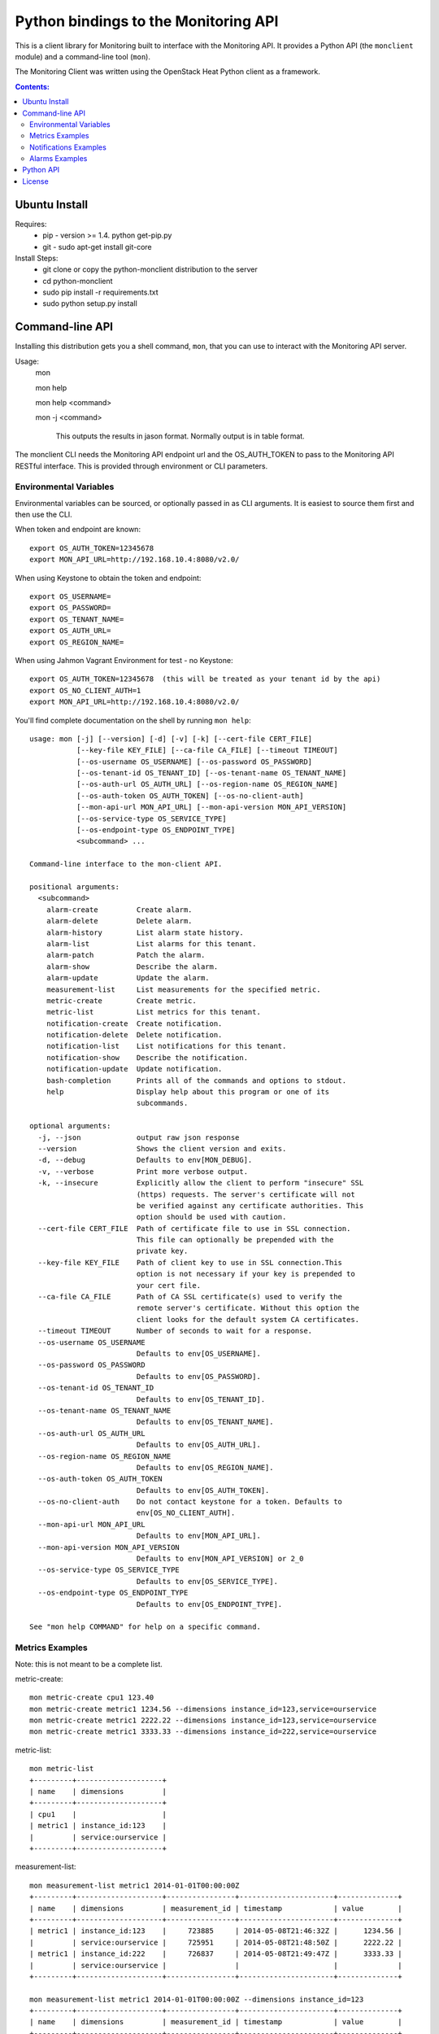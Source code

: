 Python bindings to the Monitoring API
=======================================

This is a client library for Monitoring built to interface with the Monitoring API. It
provides a Python API (the ``monclient`` module) and a command-line tool
(``mon``).

The Monitoring Client was written using the OpenStack Heat Python client as a framework. 

.. contents:: Contents:
   :local:

Ubuntu Install
--------------
Requires:
  - pip - version >= 1.4.  python get-pip.py
  - git - sudo apt-get install git-core
  
Install Steps:
  - git clone or copy the python-monclient distribution to the server
  - cd python-monclient
  - sudo pip install -r requirements.txt
  - sudo python setup.py install

Command-line API
----------------
Installing this distribution gets you a shell command, ``mon``, that you
can use to interact with the Monitoring API server.

Usage:
  mon

  mon help

  mon help <command>
  
  mon -j <command>
  
    This outputs the results in jason format.  Normally output is in table format.
  

The monclient CLI needs the Monitoring API endpoint url and the OS_AUTH_TOKEN to pass to the 
Monitoring API RESTful interface.  This is provided through environment or CLI 
parameters.

Environmental Variables
~~~~~~~~~~~~~~~~~~~~~~~  

Environmental variables can be sourced, or optionally passed in as CLI arguments.
It is easiest to source them first and then use the CLI.

When token and endpoint are known::
  
  export OS_AUTH_TOKEN=12345678
  export MON_API_URL=http://192.168.10.4:8080/v2.0/

When using Keystone to obtain the token and endpoint::
  
  export OS_USERNAME=
  export OS_PASSWORD=
  export OS_TENANT_NAME=
  export OS_AUTH_URL=
  export OS_REGION_NAME=

When using Jahmon Vagrant Environment for test - no Keystone::
  
  export OS_AUTH_TOKEN=12345678  (this will be treated as your tenant id by the api)
  export OS_NO_CLIENT_AUTH=1
  export MON_API_URL=http://192.168.10.4:8080/v2.0/

You'll find complete documentation on the shell by running
``mon help``::
  
  usage: mon [-j] [--version] [-d] [-v] [-k] [--cert-file CERT_FILE]
             [--key-file KEY_FILE] [--ca-file CA_FILE] [--timeout TIMEOUT]
             [--os-username OS_USERNAME] [--os-password OS_PASSWORD]
             [--os-tenant-id OS_TENANT_ID] [--os-tenant-name OS_TENANT_NAME]
             [--os-auth-url OS_AUTH_URL] [--os-region-name OS_REGION_NAME]
             [--os-auth-token OS_AUTH_TOKEN] [--os-no-client-auth]
             [--mon-api-url MON_API_URL] [--mon-api-version MON_API_VERSION]
             [--os-service-type OS_SERVICE_TYPE]
             [--os-endpoint-type OS_ENDPOINT_TYPE]
             <subcommand> ...

  Command-line interface to the mon-client API.
  
  positional arguments:
    <subcommand>
      alarm-create         Create alarm.
      alarm-delete         Delete alarm.
      alarm-history        List alarm state history.
      alarm-list           List alarms for this tenant.
      alarm-patch          Patch the alarm.
      alarm-show           Describe the alarm.
      alarm-update         Update the alarm.
      measurement-list     List measurements for the specified metric.
      metric-create        Create metric.
      metric-list          List metrics for this tenant.
      notification-create  Create notification.
      notification-delete  Delete notification.
      notification-list    List notifications for this tenant.
      notification-show    Describe the notification.
      notification-update  Update notification.
      bash-completion      Prints all of the commands and options to stdout.
      help                 Display help about this program or one of its
                           subcommands.
  
  optional arguments:
    -j, --json             output raw json response
    --version              Shows the client version and exits.
    -d, --debug            Defaults to env[MON_DEBUG].
    -v, --verbose          Print more verbose output.
    -k, --insecure         Explicitly allow the client to perform "insecure" SSL
                           (https) requests. The server's certificate will not
                           be verified against any certificate authorities. This
                           option should be used with caution.
    --cert-file CERT_FILE  Path of certificate file to use in SSL connection.
                           This file can optionally be prepended with the
                           private key.
    --key-file KEY_FILE    Path of client key to use in SSL connection.This
                           option is not necessary if your key is prepended to
                           your cert file.
    --ca-file CA_FILE      Path of CA SSL certificate(s) used to verify the
                           remote server's certificate. Without this option the
                           client looks for the default system CA certificates.
    --timeout TIMEOUT      Number of seconds to wait for a response.
    --os-username OS_USERNAME
                           Defaults to env[OS_USERNAME].
    --os-password OS_PASSWORD
                           Defaults to env[OS_PASSWORD].
    --os-tenant-id OS_TENANT_ID
                           Defaults to env[OS_TENANT_ID].
    --os-tenant-name OS_TENANT_NAME
                           Defaults to env[OS_TENANT_NAME].
    --os-auth-url OS_AUTH_URL
                           Defaults to env[OS_AUTH_URL].
    --os-region-name OS_REGION_NAME
                           Defaults to env[OS_REGION_NAME].
    --os-auth-token OS_AUTH_TOKEN
                           Defaults to env[OS_AUTH_TOKEN].
    --os-no-client-auth    Do not contact keystone for a token. Defaults to
                           env[OS_NO_CLIENT_AUTH].
    --mon-api-url MON_API_URL
                           Defaults to env[MON_API_URL].
    --mon-api-version MON_API_VERSION
                           Defaults to env[MON_API_VERSION] or 2_0
    --os-service-type OS_SERVICE_TYPE
                           Defaults to env[OS_SERVICE_TYPE].
    --os-endpoint-type OS_ENDPOINT_TYPE
                           Defaults to env[OS_ENDPOINT_TYPE].
  
  See "mon help COMMAND" for help on a specific command.


Metrics Examples
~~~~~~~~~~~~~~~~
Note: this is not meant to be a complete list.

metric-create::
  
  mon metric-create cpu1 123.40
  mon metric-create metric1 1234.56 --dimensions instance_id=123,service=ourservice
  mon metric-create metric1 2222.22 --dimensions instance_id=123,service=ourservice
  mon metric-create metric1 3333.33 --dimensions instance_id=222,service=ourservice

metric-list::
  
  mon metric-list
  +---------+--------------------+
  | name    | dimensions         |
  +---------+--------------------+
  | cpu1    |                    |
  | metric1 | instance_id:123    |
  |         | service:ourservice |
  +---------+--------------------+

measurement-list::
  
  mon measurement-list metric1 2014-01-01T00:00:00Z
  +---------+--------------------+----------------+----------------------+--------------+
  | name    | dimensions         | measurement_id | timestamp            | value        |
  +---------+--------------------+----------------+----------------------+--------------+
  | metric1 | instance_id:123    |     723885     | 2014-05-08T21:46:32Z |      1234.56 |
  |         | service:ourservice |     725951     | 2014-05-08T21:48:50Z |      2222.22 |
  | metric1 | instance_id:222    |     726837     | 2014-05-08T21:49:47Z |      3333.33 |
  |         | service:ourservice |                |                      |              |
  +---------+--------------------+----------------+----------------------+--------------+
  
  mon measurement-list metric1 2014-01-01T00:00:00Z --dimensions instance_id=123
  +---------+--------------------+----------------+----------------------+--------------+
  | name    | dimensions         | measurement_id | timestamp            | value        |
  +---------+--------------------+----------------+----------------------+--------------+
  | metric1 | instance_id:123    |     723885     | 2014-05-08T21:46:32Z |      1234.56 |
  |         | service:ourservice |     725951     | 2014-05-08T21:48:50Z |      2222.22 |
  +---------+--------------------+----------------+----------------------+--------------+
  

Notifications Examples
~~~~~~~~~~~~~~~~~~~~~~
Note: this is not meant to be a complete list.

notification-create::
  
  mon notification-create cindyemail1 EMAIL cindy.employee@hp.com

notification-list::
  
  mon notification-list
  +---------------+--------------------------------------+-------+----------------------+
  | name          | id                                   | type  | address              |
  +---------------+--------------------------------------+-------+----------------------+
  | cindyemail1   | 5651406c-447d-40bd-b868-b2b3e6b59e32 | EMAIL |cindy.employee@hp.com |
  +---------------+--------------------------------------+-------+----------------------+


Alarms Examples
~~~~~~~~~~~~~~~
Note: this is not meant to be a complete list.

alarm-create::
  
  mon alarm-create cpu1alarm 'cpu1>10'
  mon alarm-create cpu2alarm
  mon alarm-create cindyalarm1 'avg(metric1{instance_id=123)>=10' --description 'avg greater than thresh' --alarm-actions 5651406c-447d-40bd-b868-b2b3e6b59e32

alarm-list::
  
  mon alarm-list
  +-------------+--------------------------------------+------------------------------------+--------------+-----------------+
  | name        | id                                   | expression                         | state        | actions_enabled |
  +-------------+--------------------------------------+------------------------------------+--------------+-----------------+
  | cpu1alarm   | 67b9f4cc-3d57-4c6c-848c-555d0b3a8579 | cpu1>10                            | UNDETERMINED | True            |
  | cpu2alarm   | 9e6b9fad-ef1b-4030-beab-10678bcc758a | cpu1>10                            | UNDETERMINED | True            |
  | cindyalarm1 | c81e1d40-2115-4557-96f4-eda6b8823fd6 | avg(metric1{instance_id=123}) >= 10| UNDETERMINED | True            |
  +-------------+--------------------------------------+------------------------------------+--------------+-----------------+

alarm-show::
  
  mon alarm-show c81e1d40-2115-4557-96f4-eda6b8823fd6
  (output not shown for now - changing schema)

alarm-patch::
  
  mon alarm-patch c81e1d40-2115-4557-96f4-eda6b8823fd6 --state OK


Python API
----------

There's also a complete Python API.

In order to use the python api directly, you must first obtain an auth token and 
identify the monitoring api endpoint.

The api_version matches the version of the Monitoring API.  Currently it is 'v2_0'.

When calling the commands, refer to monclient.v2_0.shell.py 'do_<command>'
to see the required and optional fields for each command. 

.. code-block:: python
  
  from monclient import client
  import monclient.exc as exc
  import time
   
  api_version = '2_0'
  endpoint = 'http://192.168.10.4:8080/v2.0'
  kwargs = {
      'token': '12345678'
  }
   
  # construct the mon client
  mon_client = client.Client(api_version, endpoint, **kwargs)
   
  # call the metric-create command
  dimensions = {'instance_id': '12345', 'service': 'hello'}
  fields = {}
  fields['name'] = 'cindy1'
  fields['dimensions'] = dimensions
  fields['timestamp'] = time.time()
  fields['value'] = 222.333
  try:
      resp = mon_client.metrics.create(**fields)
  except exc.HTTPException as he:
      print(he.code)
      print(he.message)
  else:
      print(resp)

Refer to this example in python-monclient/client_api_example.py

License
-------

Copyright (c) 2014 Hewlett-Packard Development Company, L.P.

Licensed under the Apache License, Version 2.0 (the "License");
you may not use this file except in compliance with the License.
You may obtain a copy of the License at

    http://www.apache.org/licenses/LICENSE-2.0
    
Unless required by applicable law or agreed to in writing, software
distributed under the License is distributed on an "AS IS" BASIS,
WITHOUT WARRANTIES OR CONDITIONS OF ANY KIND, either express or
implied.
See the License for the specific language governing permissions and
limitations under the License.